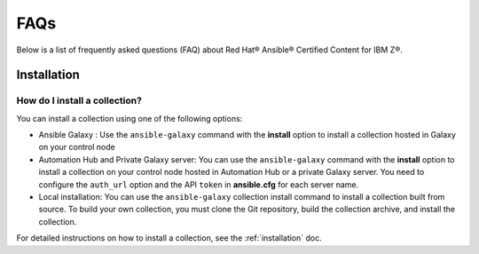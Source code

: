 .. ...........................................................................© Copyright IBM Corporation 2020, 2024                                          .
.. ...........................................................................

.. _faqs:

====
FAQs
====

Below is a list of frequently asked questions (FAQ) about Red Hat® Ansible® Certified Content for IBM Z®.

------------
Installation
------------

How do I install a collection?
##############################

You can install a collection using one of the following options:

* Ansible Galaxy : Use the ``ansible-galaxy`` command with the **install**
  option to install a collection hosted in Galaxy on your control node

* Automation Hub and Private Galaxy server: You can use the ``ansible-galaxy``
  command with the **install** option to install a collection on your
  control node hosted in Automation Hub or a private Galaxy server.
  You need to configure the ``auth_url`` option and the API ``token``  in
  **ansible.cfg** for each server name.

* Local installation: You can use the ``ansible-galaxy`` collection install
  command to install a collection built from source. To build your own
  collection, you must clone the Git repository, build the collection archive,
  and install the collection.

For detailed instructions on how to install a collection, see the :ref:`installation` doc.


